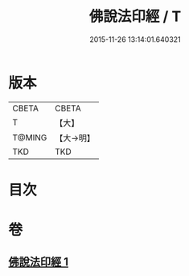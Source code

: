 #+TITLE: 佛說法印經 / T
#+DATE: 2015-11-26 13:14:01.640321
* 版本
 |     CBETA|CBETA   |
 |         T|【大】     |
 |    T@MING|【大→明】   |
 |       TKD|TKD     |

* 目次
* 卷
** [[file:KR6a0104_001.txt][佛說法印經 1]]
